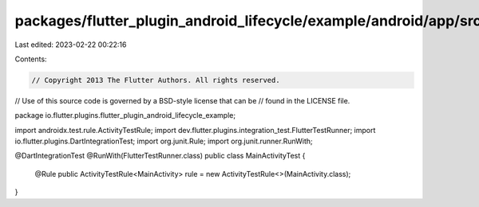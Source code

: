 packages/flutter_plugin_android_lifecycle/example/android/app/src/androidTest/java/io/flutter/plugins/flutter_plugin_android_lifecycle/MainActivityTest.java
============================================================================================================================================================

Last edited: 2023-02-22 00:22:16

Contents:

.. code-block:: java

    // Copyright 2013 The Flutter Authors. All rights reserved.
// Use of this source code is governed by a BSD-style license that can be
// found in the LICENSE file.

package io.flutter.plugins.flutter_plugin_android_lifecycle_example;

import androidx.test.rule.ActivityTestRule;
import dev.flutter.plugins.integration_test.FlutterTestRunner;
import io.flutter.plugins.DartIntegrationTest;
import org.junit.Rule;
import org.junit.runner.RunWith;

@DartIntegrationTest
@RunWith(FlutterTestRunner.class)
public class MainActivityTest {
  @Rule public ActivityTestRule<MainActivity> rule = new ActivityTestRule<>(MainActivity.class);
}


